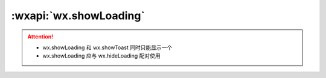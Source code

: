 :wxapi:`wx.showLoading`
============================================

.. function:: wx.showLoading({title[, mask][, success][, fail][, complete]})

    基础库 1.1.0 开始支持，低版本需做兼容处理。

    显示 loading 提示框。需主动调用 wx.hideLoading 才能关闭提示框

    :param string title: 提示的内容
    :param boolean mask: **false** 是否显示透明蒙层，防止触摸穿透
    :param function success: 接口调用成功的回调函数
    :param function fail: 接口调用失败的回调函数
    :param function complete: 接口调用结束的回调函数（调用成功、失败都会执行）
    :示例:

      .. code::

        wx.showLoading({
          title: '加载中',
        })

        setTimeout(function () {
          wx.hideLoading()
        }, 2000)

.. attention::

  - wx.showLoading 和 wx.showToast 同时只能显示一个
  - wx.showLoading 应与 wx.hideLoading 配对使用
